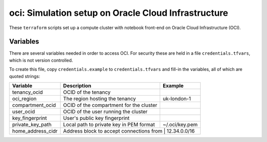 oci: Simulation setup on Oracle Cloud Infrastructure
====================================================

These ``terraform`` scripts set up a compute cluster with notebook
front-end on Oracle Cloud Infrastructure (OCI).


Variables
---------

There are several variables needed in order to access OCI. For
security these are held in a file ``credentials.tfvars``, which is not
version controlled.

To create this file, copy ``credentials.example`` to
``credentials.tfvars`` and fill-in the variables, all of which are
quoted strings:

+-------------------+------------------------------------------+----------------+
| Variable          | Description                              | Example        |
+===================+==========================================+================+
| tenancy_ocid      | OCID of the tenancy                      |                |
+-------------------+------------------------------------------+----------------+
| oci_region        | The region hosting the tenancy           | uk-london-1    |
+-------------------+------------------------------------------+----------------+
| compartment_ocid  | OCID of the compartment for the cluster  |                |
+-------------------+------------------------------------------+----------------+
| user_ocid         | OCID of the user running the cluster     |                |
+-------------------+------------------------------------------+----------------+
| key_fingerprint   | User's public key fingerprint            |                |
+-------------------+------------------------------------------+----------------+
| private_key_path  | Local path to private key in PEM format  | ~/.oci/key.pem |
+-------------------+------------------------------------------+----------------+
| home_address_cidr | Address block to accept connections from | 12.34.0.0/16   |
+-------------------+-------------------------------------------+---------------+

